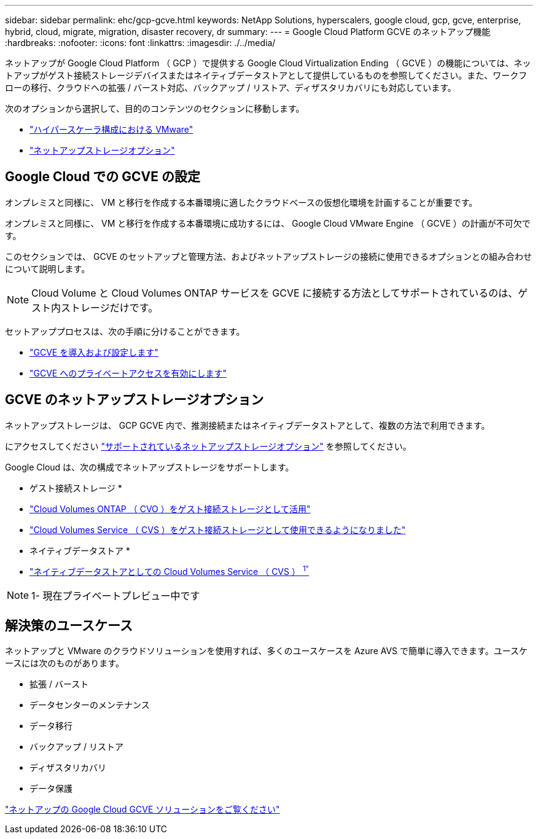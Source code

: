 ---
sidebar: sidebar 
permalink: ehc/gcp-gcve.html 
keywords: NetApp Solutions, hyperscalers, google cloud, gcp, gcve, enterprise, hybrid, cloud, migrate, migration, disaster recovery, dr 
summary:  
---
= Google Cloud Platform GCVE のネットアップ機能
:hardbreaks:
:nofooter: 
:icons: font
:linkattrs: 
:imagesdir: ./../media/


[role="lead"]
ネットアップが Google Cloud Platform （ GCP ）で提供する Google Cloud Virtualization Ending （ GCVE ）の機能については、ネットアップがゲスト接続ストレージデバイスまたはネイティブデータストアとして提供しているものを参照してください。また、ワークフローの移行、クラウドへの拡張 / バースト対応、バックアップ / リストア、ディザスタリカバリにも対応しています。

次のオプションから選択して、目的のコンテンツのセクションに移動します。

* link:#config["ハイパースケーラ構成における VMware"]
* link:#datastore["ネットアップストレージオプション"]




== Google Cloud での GCVE の設定

オンプレミスと同様に、 VM と移行を作成する本番環境に適したクラウドベースの仮想化環境を計画することが重要です。

オンプレミスと同様に、 VM と移行を作成する本番環境に成功するには、 Google Cloud VMware Engine （ GCVE ）の計画が不可欠です。

このセクションでは、 GCVE のセットアップと管理方法、およびネットアップストレージの接続に使用できるオプションとの組み合わせについて説明します。


NOTE: Cloud Volume と Cloud Volumes ONTAP サービスを GCVE に接続する方法としてサポートされているのは、ゲスト内ストレージだけです。

セットアッププロセスは、次の手順に分けることができます。

* link:gcp-setup.html#deploy["GCVE を導入および設定します"]
* link:gcp-setup.html#enable-access["GCVE へのプライベートアクセスを有効にします"]




== GCVE のネットアップストレージオプション

ネットアップストレージは、 GCP GCVE 内で、推測接続またはネイティブデータストアとして、複数の方法で利用できます。

にアクセスしてください link:ehc-support-configs.html["サポートされているネットアップストレージオプション"] を参照してください。

Google Cloud は、次の構成でネットアップストレージをサポートします。

* ゲスト接続ストレージ *

* link:gcp-cvo-guest.html["Cloud Volumes ONTAP （ CVO ）をゲスト接続ストレージとして活用"]
* link:gcp-cvs-guest.html["Cloud Volumes Service （ CVS ）をゲスト接続ストレージとして使用できるようになりました"]


* ネイティブデータストア *

* link:https://www.netapp.com/google-cloud/google-cloud-vmware-engine-registration/["ネイティブデータストアとしての Cloud Volumes Service （ CVS ） ^1"^]



NOTE: 1- 現在プライベートプレビュー中です



== 解決策のユースケース

ネットアップと VMware のクラウドソリューションを使用すれば、多くのユースケースを Azure AVS で簡単に導入できます。ユースケースには次のものがあります。

* 拡張 / バースト
* データセンターのメンテナンス
* データ移行
* バックアップ / リストア
* ディザスタリカバリ
* データ保護


link:gcp-solutions.html["ネットアップの Google Cloud GCVE ソリューションをご覧ください"]
